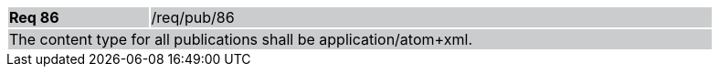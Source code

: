 [width="90%",cols="20%,80%"]
|===
|*Req 86* {set:cellbgcolor:#CACCCE}|/req/pub/86
2+|The content type for all publications shall be application/atom+xml.
|===
